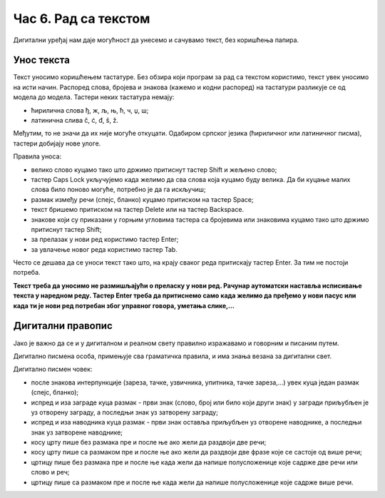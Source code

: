 Час 6. Рад са текстом
=====================

.. infonote::

 На овом часу ћемо говорити о:
    •	уносу текста;
    •	дигитaлном правопису.

Дигитални уређај нам даје могућност да унесемо и сачувамо текст, без коришћења папира. 

Унос текста
-----------

Текст уносимо коришћењем тастатуре. Без обзира који програм за рад са текстом користимо, текст увек уносимо на исти начин. 
Распоред слова, бројева и знакова (кажемо и кодни распоред) на тастатури разликује се од модела до модела. 
Тастери неких тастатура немају: 

•	ћирилична слова ђ, ж, љ, њ, ћ, ч, џ, ш;

•	латинична слива č, ć, đ, š, ž.

.. image:: ../../_images/L6S1.png
    :width: 700px
    :align: center  

Међутим, то не значи да их није могуће откуцати. Одабиром српског језика (ћириличног или латиничног писма), тастери добијају нове улоге.

Правила уноса:

•	велико слово куцамо тако што држимо притиснут тастер Shift и жељено слово; 
•	тастер Caps Lock укључујемо када желимо да сва слова која куцамо буду велика. Да би куцање малих слова било поново могуће, потребно је да га искључиш;  
•	размак између речи (спејс, бланко) куцамо притиском на тастер Space;
•	текст бришемо притиском на тастер Delete или на тастер Backspace.
•	знакове који су приказани у горњим угловима тастера са бројевима или знаковима куцамо тако што држимо притиснут тастер Shift;
•	за прелазак у нови ред користимо тастер Enter;
•	за увлачење новог реда користимо тастер Tab.


Често се дешава да се уноси текст тако што, на крају сваког реда притискају тастер Enter. За тим не постоји потреба. 

**Текст треба да уносимо не размишљајући о преласку у нови ред. Рачунар аутоматски наставља исписивање текста у наредном реду. Тастер Enter треба да притиснемо само када желимо да пређемо у нови пасус или када ти је нови ред потребан због управног говора, уметања слике,...**

Дигитални правопис
------------------

Јако је важно да се и у дигиталном и реалном свету правилно изражавамо и говорним и писаним путем.

Дигитално писмена особа, примењује сва граматичка правила, и има знања везана за дигитални свет. 

Дигитално писмен човек:

•	после знакова интерпункције (зареза, тачке, узвичника, упитника, тачке зареза,...) увек куца један размак (спејс, бланко);

•	испред и иза заграде куца размак - први знак (слово, број или било који други знак) у загради приљубљен је уз отворену заграду, а последњи знак уз затворену заграду;

•	испред и иза наводника куца размак - први знак оставља приљубљен уз отворене наводнике, а последњи знак уз затворене наводнике;

•	косу црту пише без размака пре и после ње ако жели да раздвоји две речи;

•	косу црту пише са размаком пре и после ње ако жели да раздвоји две фразе које се састоје од више речи; 

•	цртицу пише без размака пре и после ње када жели да напише полусложенице које садрже две речи или  слово и реч;

•	цртицу пише са размаком пре и после ње када жели да напише полусложенице које садрже више речи.


.. infonote::

 **Шта смо научили?**
    •	да текст уносимо користећи тастатуру. Без обзира који програм за рад са текстом користимо, текст уносимо на исти начин;
    •	да дигитално писмена особа, поред тога што примењује граматичка правила, има и знања везана за дигитални свет. 


